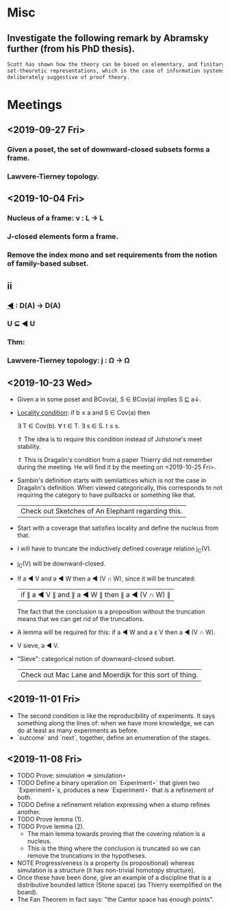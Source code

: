* Misc
** Investigate the following remark by Abramsky further (from his PhD thesis).

   #+BEGIN_SRC markdown
    Scott has shown how the theory can be based on elementary, and finitary,
    set-theoretic representations, which in the case of information systems are
    deliberately suggestive of proof theory.
   #+END_SRC

* Meetings
** <2019-09-27 Fri>
*** Given a poset, the set of downward-closed subsets forms a frame.
*** Lawvere-Tierney topology.
** <2019-10-04 Fri>
*** Nucleus of a frame: ν : L → L
*** J-closed elements form a frame.
*** Remove the index mono and set requirements from the notion of family-based subset.
** ii
*** _◀_ : D(A) → D(A)
*** U ⊆ ◀ U
*** Thm:
*** Lawvere-Tierney topology: j : Ω → Ω



** <2019-10-23 Wed>
   - Given a in some poset and BCov(a), S ∈ BCov(a) implies S ⊑ a↓.

   - _Locality condition_: if b ≤ a and S ∈ Cov(a) then

          ∃ T ∈ Cov(b). ∀ t ∈ T. ∃ s ∈ S. t ≤ s.

          ⇑ The idea is to require this condition instead of Johstone's meet stability.

          ⇑ This is Dragalin's condition from a paper Thierry did not remember during the
     meeting. He will find it by the meeting on <2019-10-25 Fri>.

   - Sambin's definition starts with semilattices which is not the case in Dragalin's
     definition. When viewed categorically, this corresponds to not requiring the category
     to have pullbacks or something like that.

     | Check out Sketches of An Elephant regarding this. |

   - Start with a coverage that satisfies locality and define the nucleus from that.

   - I will have to truncate the inductively defined coverage relation j_C(V).

   - j_C(V) will be downward-closed.

   - If a ◀ V and a ◀ W then a ◀ (V ∩ W), since it will be truncated:

         | if ∥ a ◀ V ∥ and ∥ a ◀ W ∥ then ∥ a ◀ (V ∩ W) ∥ |

     The fact that the conclusion is a proposition without the truncation means that we
     can get rid of the truncations.

   - A lemma will be required for this: if a ◀ W and a ε V then a ◀ (V ∩ W).

   - V sieve, a ◀ V.

   - "Sieve": categorical notion of downward-closed subset.

     | Check out Mac Lane and Moerdijk for this sort of thing. |

** <2019-11-01 Fri>
   - The second condition is like the reproducibility of experiments. It says something
     along the lines of: when we have more knowledge, we can do at least as many
     experiments as before.
   - `outcome` and `next`, together, define an enumeration of the stages.

** <2019-11-08 Fri>
   - TODO Prove: simulation ⇒ simulation⋆
   - TODO Define a binary operation on `Experiment⋆` that given two `Experiment⋆`s,
     produces a new `Experiment⋆` that is a refinement of both.
   - TODO Define a refinement relation expressing when a stump refines another.
   - TODO Prove lemma (1).
   - TODO Prove lemma (2).
     - The main lemma towards proving that the covering relation is a nucleus.
     - This  is the thing where the conclusion is truncated so we can remove the
       truncations in the hypotheses.
   - NOTE Progressiveness is a property (is propositional) whereas simulation is a
     structure (it has non-trivial homotopy structure).
   - Once these have been done, give an example of a discipline that is a distributive
     bounded lattice (Stone space) (as Thierry exemplified on the board).
   - The Fan Theorem in fact says: "the Cantor space has enough points".
